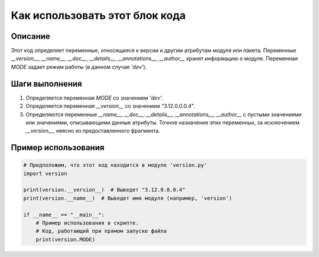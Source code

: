 Как использовать этот блок кода
=========================================================================================

Описание
-------------------------
Этот код определяет переменные, относящиеся к версии и другим атрибутам модуля или пакета.  Переменные `__version__`, `__name__`, `__doc__`, `__details__`, `__annotations__`, `__author__` хранят информацию о модуле.  Переменная `MODE` задает режим работы (в данном случае `'dev'`).

Шаги выполнения
-------------------------
1. Определяется переменная `MODE` со значением `'dev'`.
2. Определяется переменная `__version__` со значением "3.12.0.0.0.4".
3. Определяются переменные `__name__`, `__doc__`, `__details__`, `__annotations__`, `__author__` с пустыми значениями или значениями, описывающими данные атрибуты.  Точное назначение этих переменных, за исключением `__version__`, неясно из предоставленного фрагмента.

Пример использования
-------------------------
.. code-block:: python

    # Предположим, что этот код находится в модуле 'version.py'
    import version

    print(version.__version__)  # Выведет "3.12.0.0.0.4"
    print(version.__name__)  # Выведет имя модуля (например, 'version')

    if __name__ == "__main__":
        # Пример использования в скрипте.
        # Код, работающий при прямом запуске файла
        print(version.MODE)